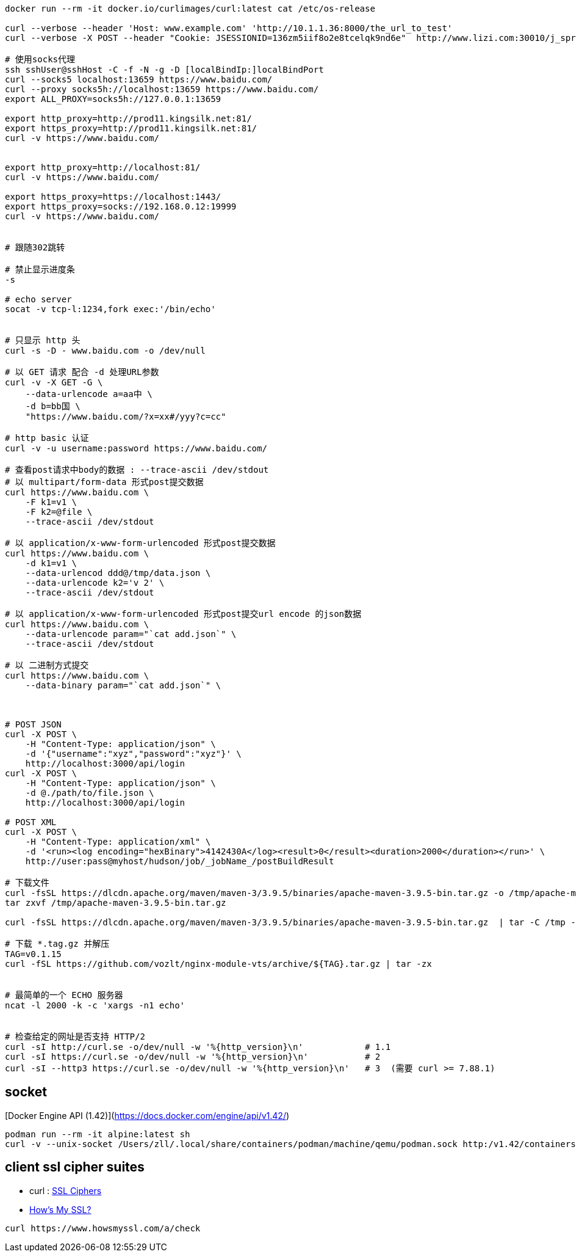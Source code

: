 [source,shell]
----
docker run --rm -it docker.io/curlimages/curl:latest cat /etc/os-release

curl --verbose --header 'Host: www.example.com' 'http://10.1.1.36:8000/the_url_to_test'
curl --verbose -X POST --header "Cookie: JSESSIONID=136zm5iif8o2e8tcelqk9nd6e"  http://www.lizi.com:30010/j_spring_security_logout

# 使用socks代理
ssh sshUser@sshHost -C -f -N -g -D [localBindIp:]localBindPort
curl --socks5 localhost:13659 https://www.baidu.com/
curl --proxy socks5h://localhost:13659 https://www.baidu.com/
export ALL_PROXY=socks5h://127.0.0.1:13659

export http_proxy=http://prod11.kingsilk.net:81/
export https_proxy=http://prod11.kingsilk.net:81/
curl -v https://www.baidu.com/


export http_proxy=http://localhost:81/
curl -v https://www.baidu.com/

export https_proxy=https://localhost:1443/
export https_proxy=socks://192.168.0.12:19999
curl -v https://www.baidu.com/


# 跟随302跳转

# 禁止显示进度条
-s

# echo server
socat -v tcp-l:1234,fork exec:'/bin/echo'


# 只显示 http 头
curl -s -D - www.baidu.com -o /dev/null

# 以 GET 请求 配合 -d 处理URL参数
curl -v -X GET -G \
    --data-urlencode a=aa中 \
    -d b=bb国 \
    "https://www.baidu.com/?x=xx#/yyy?c=cc"

# http basic 认证
curl -v -u username:password https://www.baidu.com/

# 查看post请求中body的数据 : --trace-ascii /dev/stdout
# 以 multipart/form-data 形式post提交数据
curl https://www.baidu.com \
    -F k1=v1 \
    -F k2=@file \
    --trace-ascii /dev/stdout

# 以 application/x-www-form-urlencoded 形式post提交数据
curl https://www.baidu.com \
    -d k1=v1 \
    --data-urlencod ddd@/tmp/data.json \
    --data-urlencode k2='v 2' \
    --trace-ascii /dev/stdout

# 以 application/x-www-form-urlencoded 形式post提交url encode 的json数据
curl https://www.baidu.com \
    --data-urlencode param="`cat add.json`" \
    --trace-ascii /dev/stdout

# 以 二进制方式提交
curl https://www.baidu.com \
    --data-binary param="`cat add.json`" \



# POST JSON
curl -X POST \
    -H "Content-Type: application/json" \
    -d '{"username":"xyz","password":"xyz"}' \
    http://localhost:3000/api/login
curl -X POST \
    -H "Content-Type: application/json" \
    -d @./path/to/file.json \
    http://localhost:3000/api/login

# POST XML
curl -X POST \
    -H "Content-Type: application/xml" \
    -d '<run><log encoding="hexBinary">4142430A</log><result>0</result><duration>2000</duration></run>' \
    http://user:pass@myhost/hudson/job/_jobName_/postBuildResult

# 下载文件
curl -fsSL https://dlcdn.apache.org/maven/maven-3/3.9.5/binaries/apache-maven-3.9.5-bin.tar.gz -o /tmp/apache-maven-3.9.5-bin.tar.gz
tar zxvf /tmp/apache-maven-3.9.5-bin.tar.gz

curl -fsSL https://dlcdn.apache.org/maven/maven-3/3.9.5/binaries/apache-maven-3.9.5-bin.tar.gz  | tar -C /tmp -zx

# 下载 *.tag.gz 并解压
TAG=v0.1.15
curl -fSL https://github.com/vozlt/nginx-module-vts/archive/${TAG}.tar.gz | tar -zx


# 最简单的一个 ECHO 服务器
ncat -l 2000 -k -c 'xargs -n1 echo'


# 检查给定的网址是否支持 HTTP/2
curl -sI http://curl.se -o/dev/null -w '%{http_version}\n'            # 1.1
curl -sI https://curl.se -o/dev/null -w '%{http_version}\n'           # 2
curl -sI --http3 https://curl.se -o/dev/null -w '%{http_version}\n'   # 3  (需要 curl >= 7.88.1)
----

## socket
[Docker Engine API (1.42)](https://docs.docker.com/engine/api/v1.42/)

[source,shell]
----
podman run --rm -it alpine:latest sh
curl -v --unix-socket /Users/zll/.local/share/containers/podman/machine/qemu/podman.sock http:/v1.42/containers/json
----




## client ssl cipher suites
* curl : link:https://curl.se/docs/ssl-ciphers.html[SSL Ciphers]
* link:https://www.howsmyssl.com/s/api.html[How's My SSL?]
[source,shell]
----
curl https://www.howsmyssl.com/a/check
----

